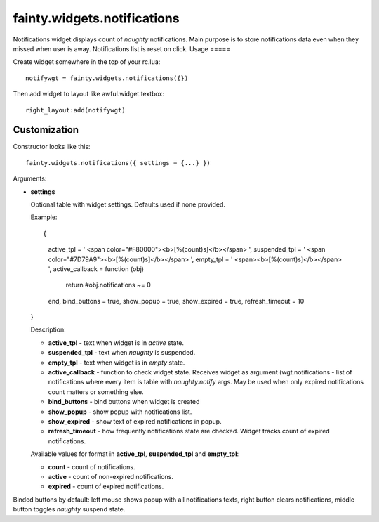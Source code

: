 ==============================
 fainty.widgets.notifications
==============================

Notifications widget displays count of *naughty* notifications. Main
purpose is to store notifications data even when they missed when user
is away. Notifications list is reset on click.
Usage
=====

Create widget somewhere in the top of your rc.lua::

  notifywgt = fainty.widgets.notifications({})

Then add widget to layout like awful.widget.textbox::

  right_layout:add(notifywgt)

Customization
=============

Constructor looks like this::

  fainty.widgets.notifications({ settings = {...} })

Arguments:

* **settings**

  Optional table with widget settings. Defaults used if none provided.

  Example::

  {
    active_tpl = ' <span color="#F80000"><b>[%(count)s]</b></span> ',
    suspended_tpl = ' <span color="#7D79A9"><b>[%(count)s]</b></span> ',
    empty_tpl = ' <span><b>[%(count)s]</b></span> ',
    active_callback = function (obj)
      return #obj.notifications ~= 0
    end,
    bind_buttons = true,
    show_popup = true,
    show_expired = true,
    refresh_timeout = 10
  }

  Description:

  + **active_tpl** - text when widget is in *active* state.
  + **suspended_tpl** - text when *naughty* is suspended.
  + **empty_tpl** - text when widget is in *empty* state.
  + **active_callback** - function to check widget state. Receives
    widget as argument (wgt.notifications - list of notifications
    where every item is table with *naughty.notify* args. May be used
    when only expired notifications count matters or something else.
  + **bind_buttons** - bind buttons when widget is created
  + **show_popup** - show popup with notifications list.
  + **show_expired** - show text of expired notifications in popup.
  + **refresh_timeout** - how frequently notifications state are
    checked. Widget tracks count of expired notifications.

  Available values for format in **active_tpl**, **suspended_tpl** and
  **empty_tpl**:

  + **count** - count of notifications.
  + **active** - count of non-expired notifications.
  + **expired** - count of expired notifications.

Binded buttons by default: left mouse shows popup with all
notifications texts, right button clears notifications, middle button
toggles *naughty* suspend state.
